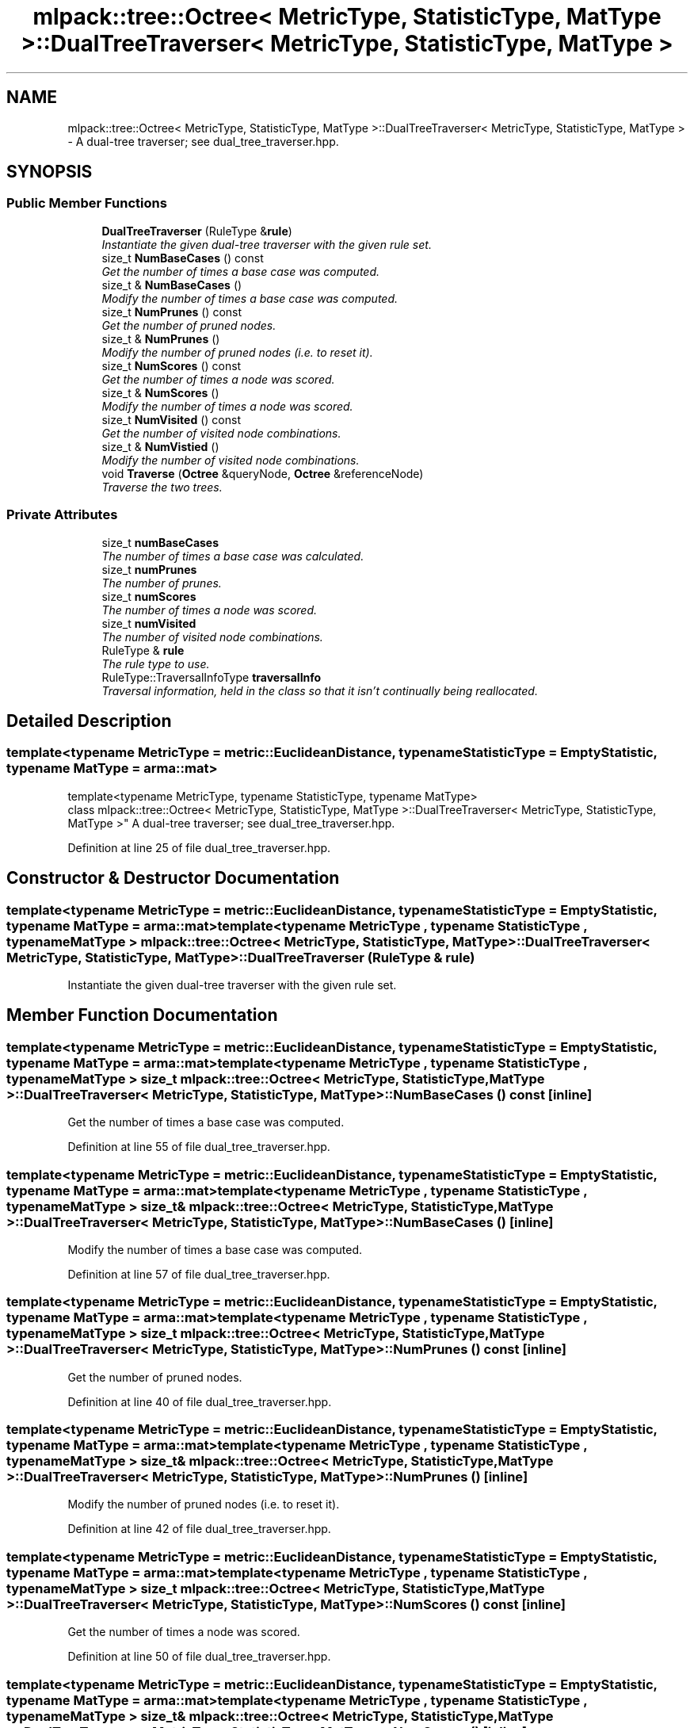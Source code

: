 .TH "mlpack::tree::Octree< MetricType, StatisticType, MatType >::DualTreeTraverser< MetricType, StatisticType, MatType >" 3 "Sat Mar 25 2017" "Version master" "mlpack" \" -*- nroff -*-
.ad l
.nh
.SH NAME
mlpack::tree::Octree< MetricType, StatisticType, MatType >::DualTreeTraverser< MetricType, StatisticType, MatType > \- A dual-tree traverser; see dual_tree_traverser\&.hpp\&.  

.SH SYNOPSIS
.br
.PP
.SS "Public Member Functions"

.in +1c
.ti -1c
.RI "\fBDualTreeTraverser\fP (RuleType &\fBrule\fP)"
.br
.RI "\fIInstantiate the given dual-tree traverser with the given rule set\&. \fP"
.ti -1c
.RI "size_t \fBNumBaseCases\fP () const "
.br
.RI "\fIGet the number of times a base case was computed\&. \fP"
.ti -1c
.RI "size_t & \fBNumBaseCases\fP ()"
.br
.RI "\fIModify the number of times a base case was computed\&. \fP"
.ti -1c
.RI "size_t \fBNumPrunes\fP () const "
.br
.RI "\fIGet the number of pruned nodes\&. \fP"
.ti -1c
.RI "size_t & \fBNumPrunes\fP ()"
.br
.RI "\fIModify the number of pruned nodes (i\&.e\&. to reset it)\&. \fP"
.ti -1c
.RI "size_t \fBNumScores\fP () const "
.br
.RI "\fIGet the number of times a node was scored\&. \fP"
.ti -1c
.RI "size_t & \fBNumScores\fP ()"
.br
.RI "\fIModify the number of times a node was scored\&. \fP"
.ti -1c
.RI "size_t \fBNumVisited\fP () const "
.br
.RI "\fIGet the number of visited node combinations\&. \fP"
.ti -1c
.RI "size_t & \fBNumVistied\fP ()"
.br
.RI "\fIModify the number of visited node combinations\&. \fP"
.ti -1c
.RI "void \fBTraverse\fP (\fBOctree\fP &queryNode, \fBOctree\fP &referenceNode)"
.br
.RI "\fITraverse the two trees\&. \fP"
.in -1c
.SS "Private Attributes"

.in +1c
.ti -1c
.RI "size_t \fBnumBaseCases\fP"
.br
.RI "\fIThe number of times a base case was calculated\&. \fP"
.ti -1c
.RI "size_t \fBnumPrunes\fP"
.br
.RI "\fIThe number of prunes\&. \fP"
.ti -1c
.RI "size_t \fBnumScores\fP"
.br
.RI "\fIThe number of times a node was scored\&. \fP"
.ti -1c
.RI "size_t \fBnumVisited\fP"
.br
.RI "\fIThe number of visited node combinations\&. \fP"
.ti -1c
.RI "RuleType & \fBrule\fP"
.br
.RI "\fIThe rule type to use\&. \fP"
.ti -1c
.RI "RuleType::TraversalInfoType \fBtraversalInfo\fP"
.br
.RI "\fITraversal information, held in the class so that it isn't continually being reallocated\&. \fP"
.in -1c
.SH "Detailed Description"
.PP 

.SS "template<typename MetricType = metric::EuclideanDistance, typename StatisticType = EmptyStatistic, typename MatType = arma::mat>
.br
template<typename MetricType, typename StatisticType, typename MatType>
.br
class mlpack::tree::Octree< MetricType, StatisticType, MatType >::DualTreeTraverser< MetricType, StatisticType, MatType >"
A dual-tree traverser; see dual_tree_traverser\&.hpp\&. 
.PP
Definition at line 25 of file dual_tree_traverser\&.hpp\&.
.SH "Constructor & Destructor Documentation"
.PP 
.SS "template<typename MetricType  = metric::EuclideanDistance, typename StatisticType  = EmptyStatistic, typename MatType  = arma::mat> template<typename MetricType , typename StatisticType , typename MatType > \fBmlpack::tree::Octree\fP< MetricType, StatisticType, MatType >::\fBDualTreeTraverser\fP< MetricType, StatisticType, MatType >::\fBDualTreeTraverser\fP (RuleType & rule)"

.PP
Instantiate the given dual-tree traverser with the given rule set\&. 
.SH "Member Function Documentation"
.PP 
.SS "template<typename MetricType  = metric::EuclideanDistance, typename StatisticType  = EmptyStatistic, typename MatType  = arma::mat> template<typename MetricType , typename StatisticType , typename MatType > size_t \fBmlpack::tree::Octree\fP< MetricType, StatisticType, MatType >::\fBDualTreeTraverser\fP< MetricType, StatisticType, MatType >::NumBaseCases () const\fC [inline]\fP"

.PP
Get the number of times a base case was computed\&. 
.PP
Definition at line 55 of file dual_tree_traverser\&.hpp\&.
.SS "template<typename MetricType  = metric::EuclideanDistance, typename StatisticType  = EmptyStatistic, typename MatType  = arma::mat> template<typename MetricType , typename StatisticType , typename MatType > size_t& \fBmlpack::tree::Octree\fP< MetricType, StatisticType, MatType >::\fBDualTreeTraverser\fP< MetricType, StatisticType, MatType >::NumBaseCases ()\fC [inline]\fP"

.PP
Modify the number of times a base case was computed\&. 
.PP
Definition at line 57 of file dual_tree_traverser\&.hpp\&.
.SS "template<typename MetricType  = metric::EuclideanDistance, typename StatisticType  = EmptyStatistic, typename MatType  = arma::mat> template<typename MetricType , typename StatisticType , typename MatType > size_t \fBmlpack::tree::Octree\fP< MetricType, StatisticType, MatType >::\fBDualTreeTraverser\fP< MetricType, StatisticType, MatType >::NumPrunes () const\fC [inline]\fP"

.PP
Get the number of pruned nodes\&. 
.PP
Definition at line 40 of file dual_tree_traverser\&.hpp\&.
.SS "template<typename MetricType  = metric::EuclideanDistance, typename StatisticType  = EmptyStatistic, typename MatType  = arma::mat> template<typename MetricType , typename StatisticType , typename MatType > size_t& \fBmlpack::tree::Octree\fP< MetricType, StatisticType, MatType >::\fBDualTreeTraverser\fP< MetricType, StatisticType, MatType >::NumPrunes ()\fC [inline]\fP"

.PP
Modify the number of pruned nodes (i\&.e\&. to reset it)\&. 
.PP
Definition at line 42 of file dual_tree_traverser\&.hpp\&.
.SS "template<typename MetricType  = metric::EuclideanDistance, typename StatisticType  = EmptyStatistic, typename MatType  = arma::mat> template<typename MetricType , typename StatisticType , typename MatType > size_t \fBmlpack::tree::Octree\fP< MetricType, StatisticType, MatType >::\fBDualTreeTraverser\fP< MetricType, StatisticType, MatType >::NumScores () const\fC [inline]\fP"

.PP
Get the number of times a node was scored\&. 
.PP
Definition at line 50 of file dual_tree_traverser\&.hpp\&.
.SS "template<typename MetricType  = metric::EuclideanDistance, typename StatisticType  = EmptyStatistic, typename MatType  = arma::mat> template<typename MetricType , typename StatisticType , typename MatType > size_t& \fBmlpack::tree::Octree\fP< MetricType, StatisticType, MatType >::\fBDualTreeTraverser\fP< MetricType, StatisticType, MatType >::NumScores ()\fC [inline]\fP"

.PP
Modify the number of times a node was scored\&. 
.PP
Definition at line 52 of file dual_tree_traverser\&.hpp\&.
.SS "template<typename MetricType  = metric::EuclideanDistance, typename StatisticType  = EmptyStatistic, typename MatType  = arma::mat> template<typename MetricType , typename StatisticType , typename MatType > size_t \fBmlpack::tree::Octree\fP< MetricType, StatisticType, MatType >::\fBDualTreeTraverser\fP< MetricType, StatisticType, MatType >::NumVisited () const\fC [inline]\fP"

.PP
Get the number of visited node combinations\&. 
.PP
Definition at line 45 of file dual_tree_traverser\&.hpp\&.
.SS "template<typename MetricType  = metric::EuclideanDistance, typename StatisticType  = EmptyStatistic, typename MatType  = arma::mat> template<typename MetricType , typename StatisticType , typename MatType > size_t& \fBmlpack::tree::Octree\fP< MetricType, StatisticType, MatType >::\fBDualTreeTraverser\fP< MetricType, StatisticType, MatType >::NumVistied ()\fC [inline]\fP"

.PP
Modify the number of visited node combinations\&. 
.PP
Definition at line 47 of file dual_tree_traverser\&.hpp\&.
.SS "template<typename MetricType  = metric::EuclideanDistance, typename StatisticType  = EmptyStatistic, typename MatType  = arma::mat> template<typename MetricType , typename StatisticType , typename MatType > void \fBmlpack::tree::Octree\fP< MetricType, StatisticType, MatType >::\fBDualTreeTraverser\fP< MetricType, StatisticType, MatType >::Traverse (\fBOctree\fP & queryNode, \fBOctree\fP & referenceNode)"

.PP
Traverse the two trees\&. This does not reset the statistics of the traversals (it just adds to them)\&. 
.SH "Member Data Documentation"
.PP 
.SS "template<typename MetricType  = metric::EuclideanDistance, typename StatisticType  = EmptyStatistic, typename MatType  = arma::mat> template<typename MetricType , typename StatisticType , typename MatType > size_t \fBmlpack::tree::Octree\fP< MetricType, StatisticType, MatType >::\fBDualTreeTraverser\fP< MetricType, StatisticType, MatType >::numBaseCases\fC [private]\fP"

.PP
The number of times a base case was calculated\&. 
.PP
Definition at line 70 of file dual_tree_traverser\&.hpp\&.
.SS "template<typename MetricType  = metric::EuclideanDistance, typename StatisticType  = EmptyStatistic, typename MatType  = arma::mat> template<typename MetricType , typename StatisticType , typename MatType > size_t \fBmlpack::tree::Octree\fP< MetricType, StatisticType, MatType >::\fBDualTreeTraverser\fP< MetricType, StatisticType, MatType >::numPrunes\fC [private]\fP"

.PP
The number of prunes\&. 
.PP
Definition at line 64 of file dual_tree_traverser\&.hpp\&.
.SS "template<typename MetricType  = metric::EuclideanDistance, typename StatisticType  = EmptyStatistic, typename MatType  = arma::mat> template<typename MetricType , typename StatisticType , typename MatType > size_t \fBmlpack::tree::Octree\fP< MetricType, StatisticType, MatType >::\fBDualTreeTraverser\fP< MetricType, StatisticType, MatType >::numScores\fC [private]\fP"

.PP
The number of times a node was scored\&. 
.PP
Definition at line 68 of file dual_tree_traverser\&.hpp\&.
.SS "template<typename MetricType  = metric::EuclideanDistance, typename StatisticType  = EmptyStatistic, typename MatType  = arma::mat> template<typename MetricType , typename StatisticType , typename MatType > size_t \fBmlpack::tree::Octree\fP< MetricType, StatisticType, MatType >::\fBDualTreeTraverser\fP< MetricType, StatisticType, MatType >::numVisited\fC [private]\fP"

.PP
The number of visited node combinations\&. 
.PP
Definition at line 66 of file dual_tree_traverser\&.hpp\&.
.SS "template<typename MetricType  = metric::EuclideanDistance, typename StatisticType  = EmptyStatistic, typename MatType  = arma::mat> template<typename MetricType , typename StatisticType , typename MatType > RuleType& \fBmlpack::tree::Octree\fP< MetricType, StatisticType, MatType >::\fBDualTreeTraverser\fP< MetricType, StatisticType, MatType >::rule\fC [private]\fP"

.PP
The rule type to use\&. 
.PP
Definition at line 61 of file dual_tree_traverser\&.hpp\&.
.SS "template<typename MetricType  = metric::EuclideanDistance, typename StatisticType  = EmptyStatistic, typename MatType  = arma::mat> template<typename MetricType , typename StatisticType , typename MatType > RuleType::TraversalInfoType \fBmlpack::tree::Octree\fP< MetricType, StatisticType, MatType >::\fBDualTreeTraverser\fP< MetricType, StatisticType, MatType >::traversalInfo\fC [private]\fP"

.PP
Traversal information, held in the class so that it isn't continually being reallocated\&. 
.PP
Definition at line 74 of file dual_tree_traverser\&.hpp\&.

.SH "Author"
.PP 
Generated automatically by Doxygen for mlpack from the source code\&.
